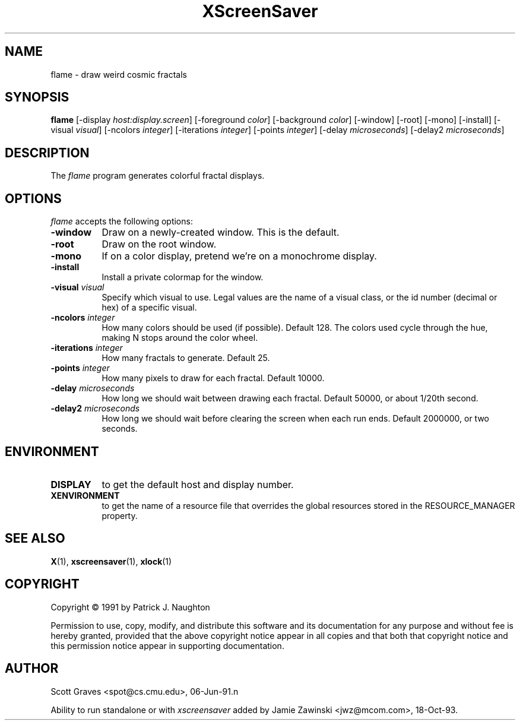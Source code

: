 .TH XScreenSaver 1 "13-aug-92" "X Version 11"
.SH NAME
flame - draw weird cosmic fractals
.SH SYNOPSIS
.B flame
[\-display \fIhost:display.screen\fP] [\-foreground \fIcolor\fP] [\-background \fIcolor\fP] [\-window] [\-root] [\-mono] [\-install] [\-visual \fIvisual\fP] [\-ncolors \fIinteger\fP] [\-iterations \fIinteger\fP] [\-points \fIinteger\fP] [\-delay \fImicroseconds\fP] [\-delay2 \fImicroseconds\fP]
.SH DESCRIPTION
The \fIflame\fP program generates colorful fractal displays.
.SH OPTIONS
.I flame
accepts the following options:
.TP 8
.B \-window
Draw on a newly-created window.  This is the default.
.TP 8
.B \-root
Draw on the root window.
.TP 8
.B \-mono 
If on a color display, pretend we're on a monochrome display.
.TP 8
.B \-install
Install a private colormap for the window.
.TP 8
.B \-visual \fIvisual\fP
Specify which visual to use.  Legal values are the name of a visual class,
or the id number (decimal or hex) of a specific visual.
.TP 8
.B \-ncolors \fIinteger\fP
How many colors should be used (if possible).  Default 128.
The colors used cycle through the hue, making N stops around 
the color wheel.
.TP 8
.B \-iterations \fIinteger\fP
How many fractals to generate.  Default 25.
.TP 8
.B \-points \fIinteger\fP
How many pixels to draw for each fractal.  Default 10000.
.TP 8
.B \-delay \fImicroseconds\fP
How long we should wait between drawing each fractal.  Default 50000,
or about 1/20th second.
.TP 8
.B \-delay2 \fImicroseconds\fP
How long we should wait before clearing the screen when each run ends.
Default 2000000, or two seconds.
.SH ENVIRONMENT
.PP
.TP 8
.B DISPLAY
to get the default host and display number.
.TP 8
.B XENVIRONMENT
to get the name of a resource file that overrides the global resources
stored in the RESOURCE_MANAGER property.
.SH SEE ALSO
.BR X (1),
.BR xscreensaver (1),
.BR xlock (1)
.SH COPYRIGHT
Copyright \(co 1991 by Patrick J. Naughton

Permission to use, copy, modify, and distribute this software and its
documentation for any purpose and without fee is hereby granted,
provided that the above copyright notice appear in all copies and that
both that copyright notice and this permission notice appear in
supporting documentation. 
.SH AUTHOR
Scott Graves <spot@cs.cmu.edu>, 06-Jun-91.n

Ability to run standalone or with \fIxscreensaver\fP added by 
Jamie Zawinski <jwz@mcom.com>, 18-Oct-93.
